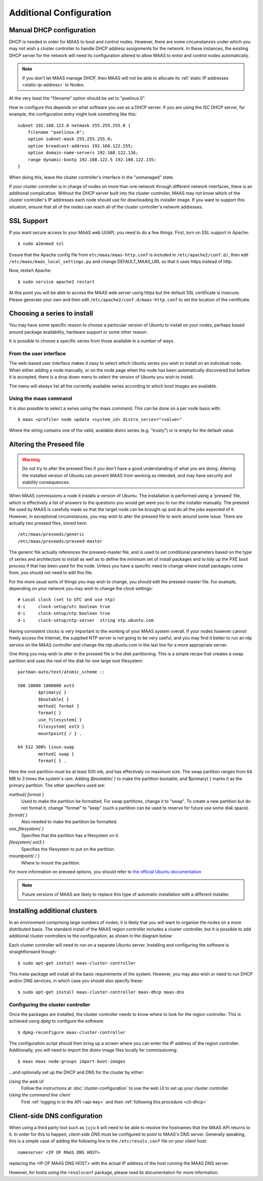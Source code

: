 Additional Configuration
========================


.. _manual-dhcp:

Manual DHCP configuration
-------------------------

DHCP is needed in order for MAAS to boot and control nodes.  However, there
are some circumstances under which you may not wish a cluster controller to
handle DHCP address assignments for the network.  In these instances, the
existing DHCP server for the network will need its configuration altered to
allow MAAS to enlist and control nodes automatically.

.. note::
  If you don't let MAAS manage DHCP, then MAAS will not be able to allocate
  its :ref:`static IP addresses <static-ip-address>` to Nodes.

At the very least the "filename" option should be set to "pxelinux.0".

How to configure this depends on what software you use as a DHCP server.  If
you are using the ISC DHCP server, for example, the configuration entry might
look something like this::

   subnet 192.168.122.0 netmask 255.255.255.0 {
       filename "pxelinux.0";
       option subnet-mask 255.255.255.0;
       option broadcast-address 192.168.122.255;
       option domain-name-servers 192.168.122.136;
       range dynamic-bootp 192.168.122.5 192.168.122.135;
   }

When doing this, leave the cluster controller's interface in the "unmanaged"
state.

If your cluster controller is in charge of nodes on more than one network
through different network interfaces, there is an additional complication.
Without the DHCP server built into the cluster controller, MAAS may not
know which of the cluster controller's IP addresses each node should use
for downloading its installer image.  If you want to support this situation,
ensure that all of the nodes can reach all of the cluster controller's
network addresses.


.. _ssl:

SSL Support
-----------

If you want secure access to your MAAS web UI/API, you need to do a few
things. First, turn on SSL support in Apache::

  $ sudo a2enmod ssl

Ensure that the Apache config file from ``etc/maas/maas-http.conf`` is
included in ``/etc/apache2/conf.d/``, then edit
``/etc/maas/maas_local_settings.py`` and change DEFAULT_MAAS_URL so that it
uses https instead of http.

Now, restart Apache::

  $ sudo service apache2 restart

At this point you will be able to access the MAAS web server using https but
the default SSL certificate is insecure.  Please generate your own and then
edit ``/etc/apache2/conf.d/maas-http.conf`` to set the location of the
certificate.


Choosing a series to install
----------------------------

You may have some specific reason to choose a particular version of Ubuntu
to install on your nodes, perhaps based around package availability,
hardware support or some other reason.

It is possible to choose a specific series from those available in a
number of ways.

From the user interface
^^^^^^^^^^^^^^^^^^^^^^^

The web-based user interface makes it easy to select which Ubuntu series you
wish to install on an individual node. When either adding a node
manually, or on the node page when the node has been automatically
discovered but before it is accepted, there is a drop down menu to select
the version of Ubuntu you wish to install.

.. image:: media/series.*

The menu will always list all the currently available series according
to which boot images are available.

Using the maas command
^^^^^^^^^^^^^^^^^^^^^^

It is also possible to select a series using the maas command. This
can be done on a per node basis with::

 $ maas <profile> node update <system_id> distro_series="<value>"

Where the string contains one of the valid, available distro series (e.g.
"trusty") or is empty for the default value.


.. _preseed:

Altering the Preseed file
-------------------------

.. warning::
  Do not try to alter the preseed files if you don't have a good
  understanding of what you are doing. Altering the installed version
  of Ubuntu can prevent MAAS from working as intended, and may have
  security and stability consequences.

When MAAS commissions a node it installs a version of Ubuntu. The
installation is performed using a 'preseed' file, which is
effectively a list of answers to the questions you would get were
you to run the installer manually.
The preseed file used by MAAS is carefully made so that the
target node can be brought up and do all the jobs expected of it.
However, in exceptional circumstances, you may wish to alter the
pressed file to work around some issue.
There are actually two preseed files, stored here::

  /etc/maas/preseeds/generic
  /etc/maas/preseeds/preseed-master

The generic file actually references the preseed-master file, and is
used to set conditional parameters based on the type of series and
architecture to install as well as to define the minimum set of install
packages and to tidy up the PXE boot process if that has been used for
the node. Unless you have a specific need to change where install
packages come from, you should not need to edit this file.

For the more usual sorts of things you may wish to change, you should
edit the preseed-master file. For example, depending on your network
you may wish to change the clock settings::

    # Local clock (set to UTC and use ntp)
    d-i     clock-setup/utc boolean true
    d-i     clock-setup/ntp boolean true
    d-i     clock-setup/ntp-server  string ntp.ubuntu.com

Having consistent clocks is very important to the working of your MAAS
system overall. If your nodes however cannot freely access the Internet,
the supplied NTP server is not going to be very useful, and you may
find it better to run an ntp service on the MAAS controller and change
the `ntp.ubuntu.com` in the last line for a more appropriate server.

One thing you may wish to alter in the preseed file is the disk
partitioning. This is a simple recipe that creates a swap partition and
uses the rest of the disk for one large root filesystem::

	partman-auto/text/atomic_scheme ::

	500 10000 1000000 ext3
		$primary{ }
		$bootable{ }
		method{ format }
		format{ }
		use_filesystem{ }
		filesystem{ ext3 }
		mountpoint{ / } .

	64 512 300% linux-swap
		method{ swap }
		format{ } .


Here the root partition must be at least 500 mb, and has effectively no
maximum size. The swap partition ranges from 64 MB to 3 times the system's
ram.
Adding `$bootable{ }` to make the partition bootable, and $primary{ }
marks it as the primary partition. The other specifiers used are:

*method{ format }*
	Used to make the partition be formatted. For swap partitions,
	change it to "swap". To create a new partition but do not
	format it, change "format" to "keep" (such a partition can be
	used to reserve for future use some disk space).
*format{ }*
	Also needed to make the partition be formatted.
*use_filesystem{ }*
	Specifies that the partition has a filesystem on it.
*filesystem{ ext3 }*
	Specifies the filesystem to put on the partition.
*mountpoint{ / }*
	Where to mount the partition.

For more information on preseed options, you should refer to
`the official Ubuntu documentation
<https://help.ubuntu.com/12.04/installation-guide/i386/preseed-contents.html>`_

.. note::
  Future versions of MAAS are likely to replace this type of automatic
  installation with a different installer.


Installing additional clusters
------------------------------

In an environment comprising large numbers of nodes, it is likely that you will
want to organise the nodes on a more distributed basis. The standard install of
the MAAS region controller includes a cluster controller, but it is
possible to add additional cluster controllers to the configuration, as
shown in the diagram below:

.. image:: media/orientation_architecture-diagram.*

Each cluster controller will need to run on a separate Ubuntu server.
Installing and configuring the software is straightforward though::

  $ sudo apt-get install maas-cluster-controller

This meta-package will install all the basic requirements of the system.
However, you may also wish or need to run DHCP and/or DNS services, in
which case you should also specify these::

  $ sudo apt-get install maas-cluster-controller maas-dhcp maas-dns


Configuring the cluster controller
^^^^^^^^^^^^^^^^^^^^^^^^^^^^^^^^^^

Once the packages are installed, the cluster controller needs to know
where to look for the region controller. This is achieved using `dpkg` to
configure the software::

  $ dpkg-reconfigure maas-cluster-controller

.. image:: media/cluster-config.*

The configuration script should then bring up a screen where you can
enter the IP address of the region controller. Additionally, you will
need to import the distro image files locally for commissioning::

  $ maas maas node-groups import-boot-images

…and optionally set up the DHCP and DNS for the cluster by either:

*Using the web UI*
  Follow the instructions at :doc:`cluster-configuration` to
  use the web UI to set up your cluster controller.

*Using the command line client*
  First :ref:`logging in to the API <api-key>` and then
  :ref:`following this procedure <cli-dhcp>`


Client-side DNS configuration
-----------------------------

When using a third party tool such as ``juju`` it will need to be able to
resolve the hostnames that the MAAS API returns to it.  In order for this to
happen, *client-side DNS* must be configured to point to MAAS's DNS
server.  Generally speaking, this is a simple case of adding the following
line to the ``/etc/resolv.conf`` file on your client host::

  nameserver <IP OF MAAS DNS HOST>

replacing the <IP OF MAAS DNS HOST> with the actual IP address of the host
running the MAAS DNS server.

However, for hosts using the ``resolvconf`` package, please read its
documentation for more information.

